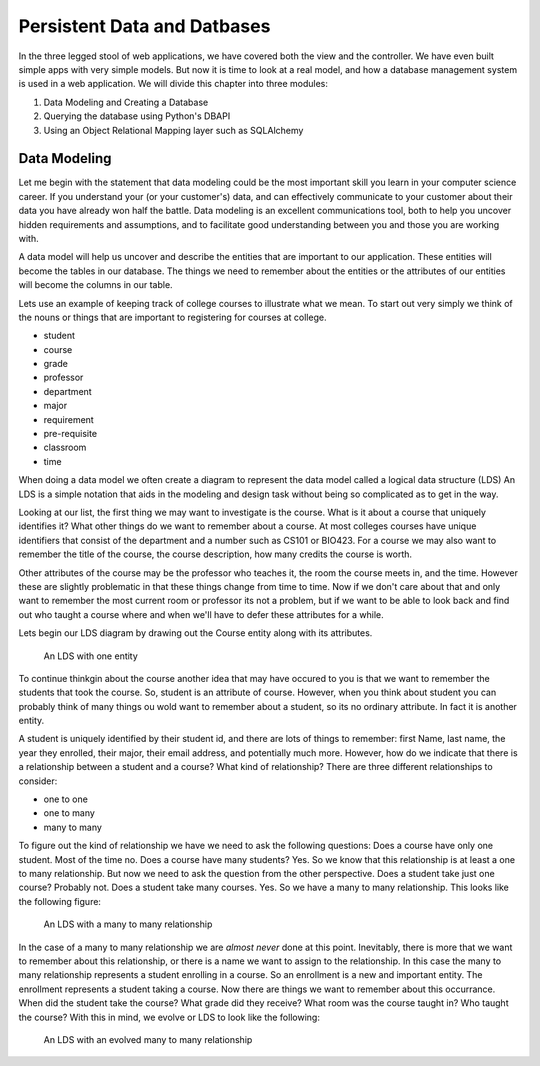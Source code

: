 Persistent Data and Datbases
============================

In the three legged stool of web applications, we have covered both the view and the controller.  We have even built simple apps with very simple models.  But now it is time to look at a real model, and how a database management system is used in a web application.   We will divide this chapter into three modules:

1.  Data Modeling and Creating a Database
2.  Querying the database using Python's DBAPI
3.  Using an Object Relational Mapping layer such as SQLAlchemy

Data Modeling
-------------

Let me begin with the statement that data modeling could be the most important skill you learn in your computer science career.  If you understand your (or your customer's) data, and can effectively communicate to your customer about their data you have already won half the battle.  Data modeling is an excellent communications tool, both to help you uncover hidden requirements and assumptions, and to facilitate good understanding between you and those you are working with.

A data model will help us uncover and describe the entities that are important to our application.  These entities will become the tables in our database.  The things we need to remember about the entities or the attributes of our entities will become the columns in our table.

Lets use an example of keeping track of college courses to illustrate what we mean.  To start out very simply we think of the nouns or things that are important to registering for courses at college.

* student
* course
* grade
* professor
* department
* major
* requirement
* pre-requisite
* classroom
* time

When doing a data model we often create a diagram to represent the data model called a logical data structure (LDS)  An LDS is a simple notation that aids in the modeling and design task without being so complicated as to get in the way.

Looking at our list, the first thing we may want to investigate is the course.  What is it about a course that uniquely identifies it?  What other things do we want to remember about a course.  At most colleges courses have unique identifiers that consist of the department and a number such as CS101 or BIO423.  For a course we may also want to remember the title of the course, the course description, how many credits the course is worth.  

Other attributes of the course may be the professor who teaches it, the room the course meets in, and the time.  However these are slightly problematic in that these things change from time to time.  Now if we don't care about that and only want to remember the most current room or professor its not a problem, but if we want to be able to look back and find out who taught a course where and when we'll have to defer these attributes for a while.

Lets begin our LDS diagram by drawing out the Course entity along with its attributes.

.. figure:: Figures/lds1.svg

   An LDS with one entity
   
To continue thinkgin about the course another idea that may have occured to you is that we want to remember the students that took the course.  So, student is an attribute of course.  However, when you think about student you can probably think of many things ou wold want to remember about a student, so its no ordinary attribute.  In fact it is another entity.

A student is uniquely identified by their student id, and there are lots of things to remember:  first Name, last name, the year they enrolled, their major, their email address, and potentially much more.  However, how do we indicate that there is a relationship between a student and a course?  What kind of relationship?  There are three different relationships to consider:

* one to one
* one to many
* many to many

To figure out the kind of relationship we have we need to ask the following questions:  Does a course have only one student.  Most of the time no.  Does a course have many students?  Yes.  So we know that this relationship is at least a one to many relationship.  But now we need to ask the question from the other perspective. Does a student take just one course?  Probably not.  Does a student take many courses.  Yes.  So we have a many to many relationship.  This looks like the following figure:


.. figure:: Figures/lds2.svg

   An LDS with a many to many relationship
   
In the case of a many to many relationship we are *almost never* done at this point.  Inevitably, there is more that we want to remember about this relationship, or there is a name we want to assign to the relationship.  In this case the many to many relationship represents a student enrolling in a course.  So an enrollment is a new and important entity.  The enrollment represents a student taking a course.  Now there are things we want to remember about this occurrance.  When did the student take the course?  What grade did they receive?  What room was the course taught in?  Who taught the course?  With this in mind, we evolve or LDS to look like the following:

.. figure:: Figures/lds3.svg

   An LDS with an evolved many to many relationship


